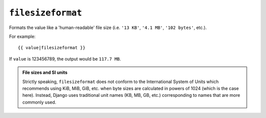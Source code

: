 .. templatefilter:: filesizeformat

``filesizeformat``
------------------

Formats the value like a 'human-readable' file size (i.e. ``'13 KB'``,
``'4.1 MB'``, ``'102 bytes'``, etc.).

For example::

    {{ value|filesizeformat }}

If ``value`` is 123456789, the output would be ``117.7 MB``.

.. admonition:: File sizes and SI units

    Strictly speaking, ``filesizeformat`` does not conform to the International
    System of Units which recommends using KiB, MiB, GiB, etc. when byte sizes
    are calculated in powers of 1024 (which is the case here). Instead, Django
    uses traditional unit names (KB, MB, GB, etc.) corresponding to names that
    are more commonly used.

